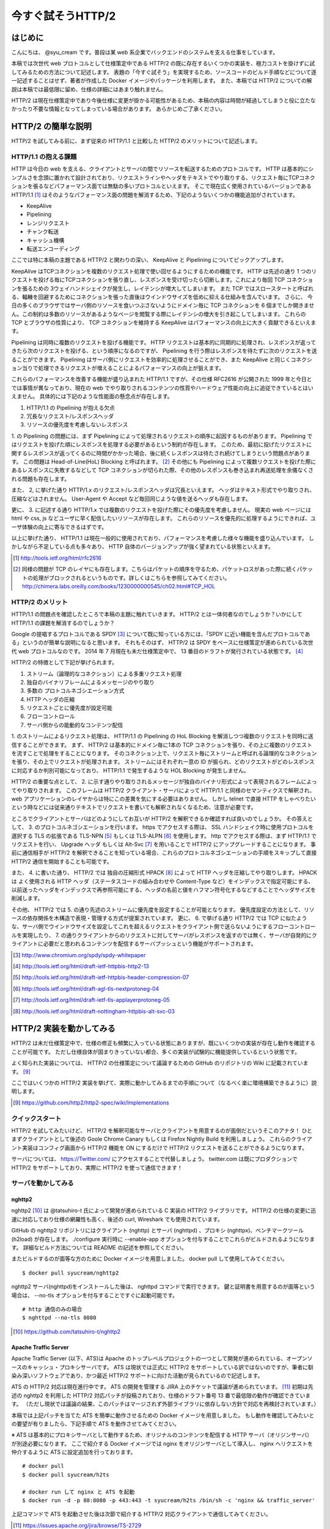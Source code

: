 今すぐ試そうHTTP/2
==================

はじめに
---------

こんにちは、 @syu_cream です。普段は某 web 系企業でバックエンドのシステムを支える仕事をしています。

本稿では次世代 web プロトコルとして仕様策定中である HTTP/2 の既に存在するいくつかの実装を、極力コストを掛けずに試してみるための方法について記述します。
表題の「今すぐ試そう」を実現するため、ソースコードのビルド手順などについて逐一記述することはせず、著者が作成した Docker イメージやパッケージを利用します。
また、本稿では HTTP/2 についての解説は本稿では最低限に留め、仕様の詳細にはあまり触れません。

HTTP/2 は現在仕様策定中であり今後仕様に変更が掛かる可能性があるため、本稿の内容は時間が経過してしまうと役に立たなかったり不要な情報となってしまっている場合があります。
あらかじめご了承ください。

HTTP/2 の簡単な説明
--------------------

HTTP/2 を試してみる前に、まず従来の HTTP/1.1 と比較した HTTP/2 のメリットについて記述します。

HTTP/1.1 の抱える課題
^^^^^^^^^^^^^^^^^^^^^^^

HTTP は今日の web を支える、クライアントとサーバの間でリソースを転送するためのプロトコルです。
HTTP は基本的にシンプルさを念頭に置かれて設計されており、リクエストラインやヘッダをテキストでやり取りする、リクエスト毎にTCPコネクションを張るなどパフォーマンス面では無駄の多いプロトコルといえます。
そこで現在広く使用されているバージョンである HTTP/1.1 [#]_ はそのようなパフォーマンス面の問題を解消するため、下記のようないくつかの機能追加がされています。

* KeepAlive
* Pipelining
* レンジリクエスト
* チャンク転送
* キャッシュ機構
* 転送エンコーディング

ここでは特に本稿の主題である HTTP/2 と関わりの深い、 KeepAlive と Pipelining についてピックアップします。

KeepAlive はTCPコネクションを複数のリクエスト処理で使い回せるようにするための機能です。
HTTP は先述の通り 1 つのリクエストを投げる毎にTCPコネクションを張り直し、レスポンスを受け切ったら切断します。これにより毎回 TCP コネクションを張るための 3ウェイハンドシェイクが発生し、レイテンシが増大してしまいます。
また TCP ではスロースタートと呼ばれる、輻輳を回避するためにコネクションを張った直後はウインドウサイズを低めに抑える仕組みを含んでいます。
さらに、 今日の多くのブラウザではサーバ側のリソースを食いつぶさないようにドメイン毎に TCP コネクションを 6 個までしか開きません。この制約は多数のリソースがあるようなページを閲覧する際にレイテンシの増大を引き起こしてしまいます。
これらの TCP とブラウザの性質により、 TCP コネクションを維持する KeepAlive はパフォーマンスの向上に大きく貢献できるといえます。

Pipelining は同時に複数のリクエストを投げる機能です。
HTTP リクエストは基本的に同期的に処理され、レスポンスが返ってきたら次のリクエストを投げる、という順序になるのですが、 Pipelining を行う際はレスポンスを待たずに次のリクエストを送ることができます。
Pipelining はサーバ側にリクエストを効率的に処理させることができ、また KeepAlive と同じくコネクション当りで処理できるリクエストが増えることによるパフォーマンスの向上が狙えます。

これらのパフォーマンスを改善する機能が盛り込まれた HTTP/1.1 ですが、その仕様 RFC2616 が公開された 1999 年と今日とでは事情が異なっており、現在の web でやり取りされるコンテンツの性質やハードウェア性能の向上に追従できているとはいえません。
具体的には下記のような性能面の懸念点が存在します。

1. HTTP/1.1 の Pipelining が抱える欠点
2. 冗長なリクエスト/レスポンスヘッダ
3. リソースの優先度を考慮しないレスポンス

1. の Pipelining の問題には、まず Pipelining によって処理されるリクエストの順序に起因するものがあります。
Pipelining ではリクエストを投げた順にレスポンスを処理する必要があるという制約が存在します。
このため、最初に投げたリクエストに関するレスポンスが返ってくるのに時間がかかった場合、後に続くレスポンスは待たされ続けてしまうという問題点があります。
この問題は Head-of-Line(HoL) Blocking と呼ばれます。 [#]_
その他にも Pipelining によって複数リクエストを投げた際にあるレスポンスに失敗するなどして TCP コネクションが切られた際、その他のレスポンスも巻き込まれ再送処理を余儀なくされる問題も存在します。

また、 2, に挙げた通り HTTP/1.x のリクエスト/レスポンスヘッダは冗長といえます。
ヘッダはテキスト形式でやり取りされ、圧縮などはされません。
User-Agent や Accept など毎回同じような値を送るヘッダも存在します。

更に、 3. に記述する通り HTTP/1.x では複数のリクエストを投げた際にその優先度を考慮しません。
現実の web ページには html や css, js などユーザに早く配信したいリソースが存在します。
これらのリソースを優先的に処理するようにできれば、ユーザ体験の向上に寄与できるはずです。

以上に挙げた通り、 HTTP/1.1 は現在一般的に使用されており、パフォーマンスを考慮した様々な機能を盛り込んでいます。
しかしながら不足している点も多々あり、 HTTP 自体のバージョンアップが強く望まれている状態といえます。

.. [#] http://tools.ietf.org/html/rfc2616

.. [#] 同様の問題が TCP のレイヤにも存在します。こちらはパケットの順序を守るため、パケットロスがあった際に続くパケットの処理がブロックされるというものです。詳しくはこちらを参照してみてください。 http://chimera.labs.oreilly.com/books/1230000000545/ch02.html#TCP_HOL

HTTP/2 のメリット
^^^^^^^^^^^^^^^^^^^

HTTP/1.1 の問題点を確認したところで本稿の主題に触れていきます。
HTTP/2 とは一体何者なのでしょうか？いかにして HTTP/1.1 の課題を解消するのでしょうか？

Google の提唱するプロトコルである SPDY [#]_ について既に知っている方には、「SPDY に近い機能を含んだプロトコルである」というのが簡単な説明になると思います。
それもそのはず、 HTTP/2 は SPDY をベースに仕様策定が進められている次世代 web プロトコルなのです。
2014 年 7 月現在も未だ仕様策定中で、 13 番目のドラフトが発行されている状態です。 [#]_ 

HTTP/2 の特徴として下記が挙げられます。

1. ストリーム（論理的なコネクション）による多重リクエスト処理
2. 独自のバイナリフレームによるメッセージのやり取り
3. 多数の プロトコルネゴシエーション方式
4. HTTP ヘッダの圧縮
5. リクエストごとに優先度が設定可能
6. フローコントロール
7. サーバ側からの能動的なコンテンツ配信

1. のストリームによるリクエスト処理は、 HTTP/1.1 の Pipelining の HoL Blocking を解消しつつ複数のリクエストを同時に送信することができます。
まず、 HTTP/2 は基本的にドメイン毎に1本の TCP コネクションを張り、その上に複数のリクエストを流すことで処理をすることになります。
そのコネクション上で、リクエスト毎にストリームと呼ばれる論理的なコネクションを張り、その上でリクエストが処理されます。
ストリームにはそれぞれ一意の ID が振られ、どのリクエストがどのレスポンスに対応するか判別可能になっており、 HTTP/1.1 で発生するような HOL Blocking が発生しません。

HTTP/2 の重要な点として、 2. に示す通りやり取りされるメッセージが独自のバイナリ形式によって表現されるフレームによってやり取りされます。
このフレームは HTTP/2 クライアント・サーバによって HTTP/1.1 と同様のセマンティクスで解釈され、 web アプリケーションのレイヤからは特にこの差異を気にする必要はありません。
しかし telnet で直接 HTTP をしゃべりたいという時などには従来通りテキストでリクエストを書いても解釈されなくなるため、注意が必要です。

ところでクライアントとサーバはどのようにしてお互いが HTTP/2 を解釈できるか確認すれば良いのでしょうか。
その答えとして、 3. のプロトコルネゴシエーションを行います。
https でアクセスする際は、 SSL ハンドシェイク時に使用プロトコルを選択する TLS の拡張である TLS-NPN [#]_ もしくは TLS-ALPN [#]_ を使用します。
http でアクセスする際は、まず HTTP/1.1 でリクエストを行い、 Upgrade ヘッダ もしくは Alt-Svc [#]_ を用いることで HTTP/2 にアップグレードすることになります。
事前に通信相手が HTTP/2 を解釈できることを知っている場合、これらのプロトコルネゴシエーションの手順をスキップして直接 HTTP/2 通信を開始することも可能です。

また、 4. に書いた通り、 HTTP/2 では 独自の圧縮形式 HPACK [#]_ によって HTTP ヘッダを圧縮してやり取りします。
HPACK は よく使用される HTTP ヘッダ（ステータスコードの組み合わせや Content-Type など）をインデックスで指定可能にする、以前送ったヘッダをインデックスで再参照可能にする、ヘッダの名前と値をハフマン符号化するなどすることでヘッダサイズを削減します。

その他、 HTTP/2 では 5. の通り先述のストリームに優先度を設定することが可能となります。
優先度設定の方法として、リソースの依存関係を木構造で表現・管理する方式が提案されています。
更に、 6. で挙げる通り HTTP/2 では TCP に似たような、サーバ側でウインドウサイズを設定してこれを超えるリクエストをクライアント側で送らないようにするフローコントロールを実現したり、
7. の通りクライアントからのリクエストに対してサーバがレスポンスを返すのでは無く、サーバが自発的にクライアントに必要だと思われるコンテンツを配信するサーバプッシュという機能がサポートされます。

.. [#] http://www.chromium.org/spdy/spdy-whitepaper

.. [#] http://tools.ietf.org/html/draft-ietf-httpbis-http2-13

.. [#] http://tools.ietf.org/html/draft-ietf-httpbis-header-compression-07

.. [#] http://tools.ietf.org/html/draft-agl-tls-nextprotoneg-04

.. [#] http://tools.ietf.org/html/draft-ietf-tls-applayerprotoneg-05

.. [#] http://tools.ietf.org/html/draft-nottingham-httpbis-alt-svc-03

HTTP/2 実装を動かしてみる
--------------------------

HTTP/2 は未だ仕様策定中で、仕様の修正も頻繁に入っている状態にありますが、既にいくつかの実装が存在し動作を確認することが可能です。
ただし仕様自体が固まりきっていない都合、多くの実装が試験的に機能提供しているという状態です。

よく知られた実装については、 HTTP/2 の仕様策定について議論するための GitHub のリポジトリの Wiki に記載されています。 [#]_ 

ここではいくつかの HTTP/2 実装を挙げて、実際に動かしてみるまでの手順について（なるべく楽に環境構築できるように）説明します。

.. [#] https://github.com/http2/http2-spec/wiki/Implementations

クイックスタート
^^^^^^^^^^^^^^^^^^

HTTP/2 を試してみたいけど、 HTTP/2 を解釈可能なサーバとクライアントを用意するのが面倒だというそこのアナタ！
ひとまずクライアントとして後述の Goole Chrome Canary もしくは Firefox Nightly Build を利用しましょう。
これらのクライアント実装はコンフィグ画面から HTTP/2 機能を ON にするだけで HTTP/2 リクエストを送ることができるようになります。

サーバについては、 https://Twitter.com/ にアクセスすることで代替しましょう。
twitter.com は既にプロダクションで HTTP/2 をサポートしており、実際に HTTP/2 を使って通信できます！

サーバを動かしてみる
^^^^^^^^^^^^^^^^^^^^^

nghttp2
""""""""

nghttp2 [#]_ は @tatsuhiro-t 氏によって開発が進められている C 実装の HTTP/2 ライブラリです。
HTTP/2 の仕様の変更に迅速に対応しており仕様の網羅性も高く、後述の curl, Wireshark でも使用されています。

GitHub の nghttp2 リポジトリにはクライアント (nghttp) とサーバ (nghttpd) 、プロキシ (nghttpx)、ベンチマークツール (h2load) が存在します。
./configure 実行時に --enable-app オプションを付与することでこれらがビルドされるようになります。
詳細なビルド方法については README の記述を参照してください。

またビルドするのが面等な方のために Docker イメージを用意しました。
docker pull して使用してみてください。

::

   $ docker pull syucream/nghttp2

nghttp2 サーバ(nghttpd)をインストールした後は、 nghttpd コマンドで実行できます。
鍵と証明書を用意するのが面等という場合は、 --no-tls オプションを付与することですぐに起動可能です。

::

   # http 通信のみの場合
   $ nghttpd --no-tls 8080

.. [#] https://github.com/tatsuhiro-t/nghttp2


Apache Traffic Server
""""""""""""""""""""""

Apache Traffic Server (以下、ATS)は Apache のトップレベルプロジェクトの一つとして開発が進められている、オープンソースのキャッシュ・プロキシサーバです。
ATS は現状では正式に HTTP/2 をサポートしている訳ではないのですが、筆者に馴染み深いソフトウェアであり、かつ最近 HTTP/2  サポートに向けた活動が見られているので記述します。

ATS の HTTP/2 対応は現在進行中です。 ATS の開発を管理する JIRA 上のチケットで議論が進められています。 [#]_
初期は先述の nghttp2 を利用した HTTP/2 対応パッチが投稿されており、仕様のドラフト番号 13 番で最低限の動作が確認できています。
（ただし現状では議論の結果、このパッチはマージされず外部ライブラリに依存しない方針で対応を再検討されています。）

本稿では上記パッチを当てた ATS を簡単に動作させるための Docker イメージを用意しました。
もし動作を確認してみたいとの要望が有りましたら、下記手順で ATS を動作させてみてください。

※ ATS は基本的にプロキシサーバとして動作するため、オリジナルのコンテンツを配信する HTTP サーバ（オリジンサーバ）が別途必要になります。
ここで紹介する Docker イメージでは nginx をオリジンサーバとして導入し、 nginx へリクエストを仲介するように ATS に設定追加を行っております。

::

   # docker pull
   $ docker pull syucream/h2ts

   # docker run して nginx と ATS を起動
   $ docker run -d -p 80:8080 -p 443:443 -t syucream/h2ts /bin/sh -c 'nginx && traffic_server'

上記コマンドで ATS を起動させた後は次節で紹介する HTTP/2 対応クライアントで通信してみてください。

.. [#] https://issues.apache.org/jira/browse/TS-2729

クライアントを動かしてみる
^^^^^^^^^^^^^^^^^^^^^^^^^^^

nghttp2
"""""""""

先述の通り、 nghttp2 はクライアントの実装 (nghttp) も持っています。
nghttp2 をインストールできている場合、下記のようなコマンドを実行することで HTTP/2 サーバと通信ができます。

::

   $ nghttp -v http://localhost:8080/

-v オプションを付けることにより、 verbose モードでコマンド実行ができます。
この状態では下図に示す通り、送受信している HTTP/2 フレームの種類や内容、 HTTP レスポンスボディが確認できます。

.. figure:: img/nghttp_verbose.eps

   nghttp で -v オプションを付与してリクエストを投げた際の出力

curl
"""""

curl では 7.33.0 以降から HTTP/2 リクエストが送れるようになりました。
--http2 オプションを付与することで HTTP/2 リクエストを送ることができます。
curl の HTTP/2 処理は nghttp2 を利用して実装されており、自前で curl をビルドする際には事前に nghttp2 をインストールしておく必要があることに注意してください。

curl についても本稿では Docker イメージを用意しました。
下記手順のように docker pull して試してみてください。

::

    # docker pull
    $ docker pull syucream/h2curl

    # コンテナ内に入る
    $ docker run -i -t syucream/h2curl /bin/bash

    # -v, --http2 オプション付きで HTTP/2 対応サーバにリクエストを投げる
    $ curl -v --http2 https://twitter.com/ > /dev/null

実際に curl で -v, --http2 オプションを付けてリクエストを投げた結果は下記のようになります。
使用プロトコルに h2-13 （HTTP/2 ドラフト番号13番）が選択されており、その後 HTTP/2 処理に関する出力がされていれば正常に HTTP/2 でリクエストを投げられています。

::

    # プロトコルネゴシエーション部分（一部抜粋） h2-13 が選択されている
    * SSLv3, TLS handshake, Client hello (1):
    } [data not shown]
    * SSLv3, TLS handshake, Server hello (2):
    { [data not shown]
    * NPN, negotiated HTTP2 (h2-13)
    * SSLv3, TLS handshake, CERT (11):
    { [data not shown]
    ...

    # レスポンスヘッダ一部抜粋
    < HTTP/2.0 200
    < cache-control:no-cache, no-store, must-revalidate, pre-check=0, post-check=0
    < content-length:54793

    # レスポンスのデータフレームの処理。ストリーム番号 1 で処理されているのが分かる。
    * http2_recv: 16384 bytes buffer
    * nread=18
    * on_data_chunk_recv() len = 10, stream = 1
    * 10 data written
    * on_frame_recv() was called with header 0
    * nghttp2_session_mem_recv() returns 18
    { [data not shown]
    * http2_recv: 16384 bytes buffer
    * nread=4096
    * on_data_chunk_recv() len = 4088, stream = 1
    * 4088 data written
    * nghttp2_session_mem_recv() returns 4096
    { [data not shown]

Google Chrome Canary
"""""""""""""""""""""

Google Chrome Canary [#]_ は Google Chrome のナイトリービルド版であり、実験的に搭載された数多くの機能を試すことができます。
HTTP/2 もこの実験的な機能に含まれており、設定を有効にすることで手軽に利用を開始できます。

HTTP/2 通信を有効にするには、 Google Chrome Canary をインストール後 chrome://flags にアクセスして試験運用機能の設定画面を開き、「SPDY/4 を有効にする」という項目を有効にしましょう。
これだけですぐに HTTP/2 通信が利用可能になります。

しかし HTTP/2 通信はユーザから見ると HTTP/1.1 と見た目上の差分はないため、これだけでは実際に HTTP/2 通信できているかいまいち判別が付きません。
そこで SPDY indicator  [#]_ という Chrome 拡張を導入してみましょう。
この拡張を導入することで HTTP/2 通信が使用できている際に、下図のようにアドレスバーの右側に青い稲妻のアイコンが現れるようになります。

.. figure:: img/chrome_canary_with_spdy_indicator.eps

   SPDY Indicator による HTTP/2 通信の確認

また、 chrome://net-internals/#spdy で現在張られている HTTP/2 （と SPDY ）セッションの情報を確認することもできます。

.. figure:: img/chrome_net_internals.eps

   HTTP/2 のセッション情報の確認

.. [#] https://www.google.com/intl/en/chrome/browser/canary.html

.. [#] https://chrome.google.com/webstore/detail/spdy-indicator/mpbpobfflnpcgagjijhmgnchggcjblin

Firefox Nightly Build
"""""""""""""""""""""""

Firefox Nightly Build [#]_ は Firefox のナイトリービルド版であり、 Google Chrome Canary と同様試験的に HTTP/2 をサポートしています。
こちらもデフォルトでは HTTP/2 が有効になっていないので、 about:config を開き network.http.spdy.enabled.http2draft と security.ssl.enable_alpn の設定値を true にしておきましょう。

HTTP/2 通信できているか確認するには、 Firebug の Net タブから閲覧出来るレスポンスヘッダの内容からできます。
X-Firefox-Spdy ヘッダの内容に下図のような "h2-<ドラフト番号>" が含まれていれば HTTP/2 通信ができています。

.. figure:: img/x_firefox_spdy.eps

   X-Firefox-Spdy ヘッダの内容の例

.. [#] http://nightly.mozilla.org/

周辺ツールを使ってみる
^^^^^^^^^^^^^^^^^^^^^^^^

著名なネットワークユーティリティも HTTP/2 のサポートを開始し始めてみます。

Wireshark
""""""""""

みんな大好きネットワークアナライザの Wireshark も、開発版では HTTP/2 をサポートしています。
通常通り解析対象のインタフェースを選択し、フィルタとして "http2" を入力します。
するとアラ不思議！やり取りされている HTTP/2 フレームの種類とその内容が判別できます。

下図は実際に開発版 Wireshark で HTTP/2 フレームをキャプチャしてみた図です。
Magic Octet（HTTP/2通信開始時に送られる 24 ビットの固定の文字列）、 SETTINGS フレーム（コネクション全体の設定を行うフレーム）、 HEADERS フレーム（ヘッダを表現するフレーム）がやり取りされているのが分かります。
HEADERS フレームは HPACK で圧縮されているのですが、それをうまく展開し内容が確認できているのが分かります。

.. figure:: img/wireshark_dev.eps

   開発版 Wireshark で HTTP/2 フレームを覗き見ているシーン

Wireshark の HTTP/2 対応は残念ながら正式にサポートされている訳ではなく、利用したい場合は下記 URL の git リポジトリからコードを取得して自前でビルドする必要があります。

::

   https://code.wireshark.org/review/wireshark

Mac OS X を利用している場合、 Homebrew で HEAD 版を入れてしまうのが手っ取り早いでしょう。

::

   $ brew install wireshark -HEAD

h2load
"""""""

h2load は nghttp2 リポジトリに含まれる HTTP/2 と SPDY に対応したベンチマークツールです。
HTTP/1.1 のベンチマークツールとしては ab, http_load, weighttp などがありますが、 HTTP/2 に対応したベンチマークツールは現状 h2load のみです。

h2load は weighttp と似たようなオプションを持ち、これを使い慣れている方は違和感なく使用できると思います。
また、 HTTP/2 の特徴であるストリームの同時接続上限を指定して、複数ストリームでアクセスすることも可能です。

h2load も nghttp2 の Docker イメージを使用することで手軽に試すことができます。

::

   $ docker pull syucream/nghttp2

h2load に関しては、作者の @tatsuhiro-t さんが Qiita に投稿した解説 [#]_ があるので、これも合わせて読んでおくとよいでしょう。

また、 matsumoto-r さんによって執筆されたこの h2load を使って HTTP/1.1, SPDY/3.1, HTTP/2 の性能比較を行った記事も存在します。
HTTP/2 のベンチマークを行いたい際、こちらも参考にするとよいと思われます。

.. [#] http://qiita.com/tatsuhiro-t/items/6cbe5b095e24d7feb381

.. [#] http://blog.matsumoto-r.jp/?p=4079

まとめ
-------

HTTP/2 の実装を「今すぐ試す」方法、いかがでしたでしょうか。
本稿で HTTP/2 に興味を抱いて頂けたり、既存の実装を試して HTTP/2 導入のメリットを体感して頂ければ幸いです。

もし HTTP/2 の仕様について疑問がある、運用していくことを想定した際に不安な点があるなど気になった点がありましたら SNS やコミュニティ等でシェアしてみるのもよいと思います。
HTTP/2 は仕様の策定が GitHub 上で共有されており、議論に簡単に参加できるようになっています。 [#]_
日本でも http2 勉強会 [#]_ なる勉強会がたまに開催されており、 Twitter 上でも #http2study ハッシュタグ付きのツイートで気軽に情報が共有できます。

また、本稿で挙げた Docker イメージの元となる Dockerfile は GitHub で公開しています。 [#]_
なにかの参考にしたいという方がいらっしゃれば、参照してみてください。

それでは今後の web の発展を祈って。 Enjoy HTTP/2!

.. [#] https://github.com/http2/http2-spec

.. [#] http://connpass.com/series/457/

.. [#] https://github.com/syucream/h2dockerfiles


